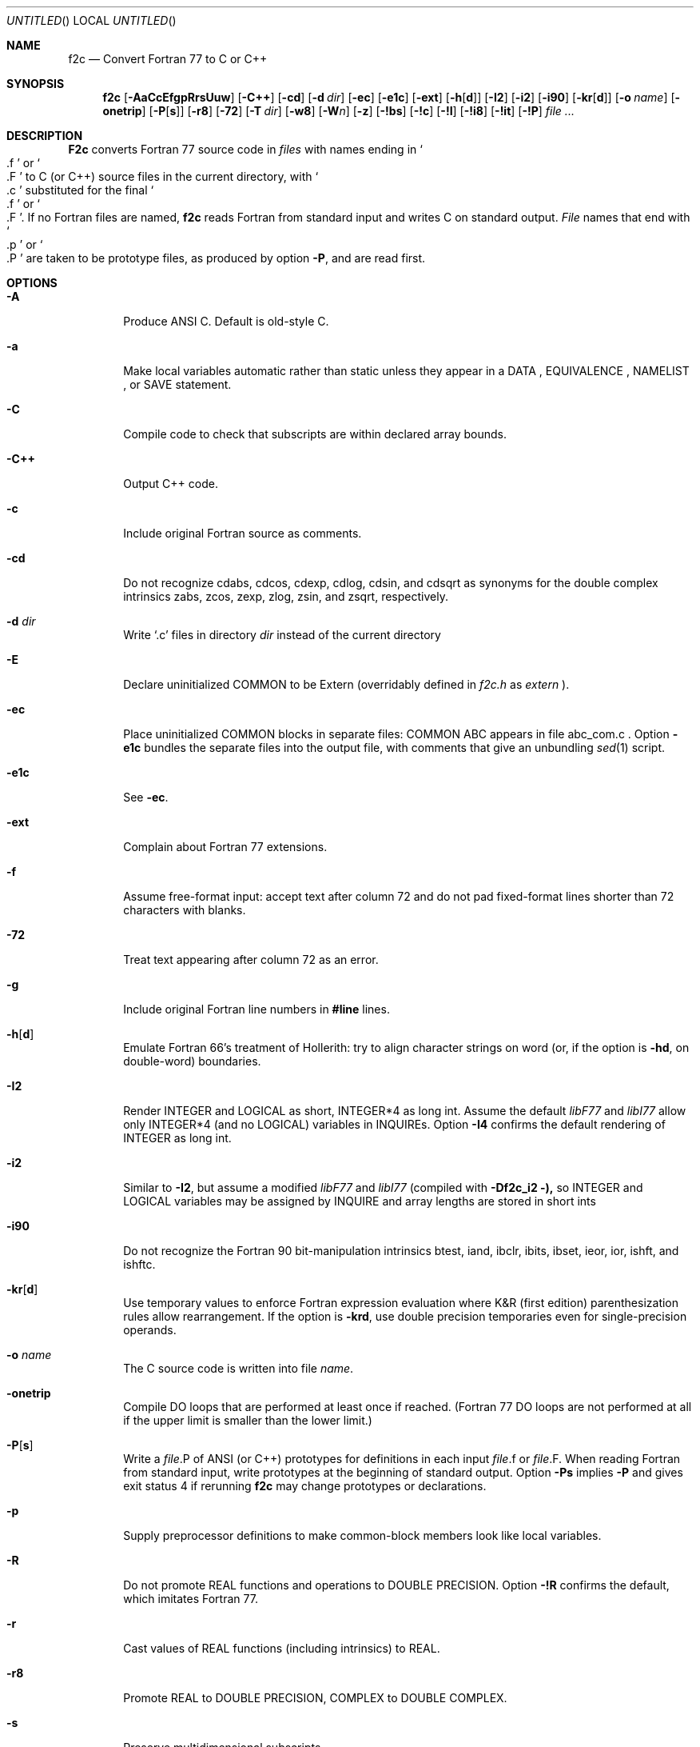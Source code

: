 .\" mdoc translation of the f2c.1 manpage (deprecated -man format) supplied
.\" with f2c.  The original manpage did not have a copyright statement, but
.\" the file /usr/src/bin/f2c/Notice states:
.\"
.\"/****************************************************************
.\"Copyright 1990 - 1997 by AT&T Bell Laboratories and Bellcore.
.\"
.\"Permission to use, copy, modify, and distribute this software
.\"and its documentation for any purpose and without fee is hereby
.\"granted, provided that the above copyright notice appear in all
.\"copies and that both that the copyright notice and this
.\"permission notice and warranty disclaimer appear in supporting
.\"documentation, and that the names of AT&T Bell Laboratories or
.\"Bellcore or any of their entities not be used in advertising or
.\"publicity pertaining to distribution of the software without
.\"specific, written prior permission.
.\"
.\"AT&T and Bellcore disclaim all warranties with regard to this
.\"software, including all implied warranties of merchantability
.\"and fitness.  In no event shall AT&T or Bellcore be liable for
.\"any special, indirect or consequential damages or any damages
.\"whatsoever resulting from loss of use, data or profits, whether
.\"in an action of contract, negligence or other tortious action,
.\"arising out of or in connection with the use or performance of
.\"this software.
.\"****************************************************************/
.\"
.Dd April 19, 1996
.Os "AT&T Bell Lab and Bellcore"
.Dt F2C 1
.Sh NAME
.Nm f2c
.Nd Convert Fortran 77 to C or C++
.Sh SYNOPSIS
.Nm f2c
.Op Fl AaCcEfgpRrsUuw
.Op Fl C++
.Op Fl cd
.Op Fl d Ar dir
.Op Fl ec
.Op Fl e1c
.Op Fl ext
.Op Fl h Ns Op Cm d
.Op Fl \&I2
.Op Fl \&i2
.Op Fl i90
.Op Fl kr Ns Op Cm d
.Op Fl o Ar name
.Op Fl onetrip
.Op Fl P Ns Op Cm s
.Op Fl r8
.Op Fl 72
.Op Fl T Ar dir
.Op Fl w8
.Op Fl W Ns Ar n
.Op Fl z
.Op Fl !bs
.Op Fl !c
.Op Fl !I
.Op Fl !i8
.Op Fl !it
.Op Fl !P
.Ar file ...
.Sh DESCRIPTION
.Nm F2c
converts Fortran 77 source code in
.Ar files
with names ending in
.So \&.f Sc
or
.So \&.F Sc
to C (or C++) source files in the current directory, with
.So \&.c Sc
substituted for the final
.So \&.f Sc
or
.So \&.F Sc .
If no Fortran files are named,
.Nm f2c
reads Fortran from standard input and writes C on standard output.
.Ar File
names that end with
.So \&.p Sc
or
.So \&.P Sc
are taken to be prototype files, as produced by option
.Fl P ,
and are read first.
.Sh OPTIONS
.Bl -tag -width flag
.It Fl A
Produce ANSI C.  Default is old-style C.
.It Fl a
Make local variables automatic rather than static unless they appear in a
DATA , EQUIVALENCE , NAMELIST , or SAVE statement.
.It Fl C
Compile code to check that subscripts are within declared array bounds.
.It Fl C++
Output C++ code.
.It Fl c
Include original Fortran source as comments.
.It Fl cd
Do not recognize cdabs, cdcos, cdexp, cdlog, cdsin, and
cdsqrt as synonyms for the double complex intrinsics
zabs, zcos, zexp, zlog, zsin, and zsqrt, respectively.
.It Fl d Ar dir
Write `.c' files in directory 
.Ar dir 
instead of the current directory
.It Fl E
Declare uninitialized COMMON to be Extern (overridably defined in
.Pa f2c.h
as
.Em extern
).
.It Fl ec
Place uninitialized COMMON blocks in separate files:
COMMON ABC appears in file abc_com.c .
Option
.Fl e1c
bundles the separate files
into the output file, with comments that give an unbundling
.Xr sed 1
script.
.It Fl e1c
See
.Fl ec .
.It Fl ext
Complain about Fortran 77 extensions.
.It Fl f
Assume free-format input: accept text after column 72 and do not
pad fixed-format lines shorter than 72 characters with blanks.
.It Fl 72
Treat text appearing after column 72 as an error.
.It Fl g
Include original Fortran line numbers in
.Sy #line
lines.
.It Fl h Ns Op Cm d
Emulate Fortran 66's treatment of Hollerith: try to align character strings on
word (or, if the option is
.Fl hd ,
on double-word) boundaries.
.It Fl \&I2
Render INTEGER and LOGICAL as short, INTEGER*4 as long int.  Assume the
default
.Em libF77
and
.Em libI77
allow only INTEGER*4 (and no LOGICAL) variables in INQUIREs.  Option
.Fl \&I4
confirms the default rendering of INTEGER as long int.
.It Fl \&i2
Similar to
.Fl \&I2 ,
but assume a modified
.Em libF77
and
.Em libI77
(compiled with
.Fl Df2c_i2 ),
so INTEGER and LOGICAL variables may be assigned by INQUIRE and array lengths
are stored in short ints
.It Fl i90 
Do not recognize the Fortran 90 bit-manipulation intrinsics btest,
iand, ibclr, ibits, ibset, ieor, ior, ishft, and ishftc.
.It Fl kr Ns Op Cm d
Use temporary values to enforce Fortran expression evaluation
where K&R (first edition) parenthesization rules allow rearrangement.
If the option is
.Fl krd ,
use double precision temporaries even for single-precision operands.
.It Fl o Ar name
The C source code is written into file
.Ar name .
.It Fl onetrip
Compile DO loops that are performed at least once if reached.  (Fortran 77 DO
loops are not performed at all if the upper limit is smaller than the lower
limit.)
.It Fl P Ns Op Cm s
Write a
.Ar file Ns \&.P
of ANSI (or C++) prototypes for definitions in each input
.Ar file Ns \&.f
or
.Ar file Ns \&.F .
When reading Fortran from standard input, write prototypes at the beginning of
standard output.  Option
.Fl Ps
implies
.Fl P
and gives exit status 4 if rerunning
.Nm f2c
may change prototypes or declarations.
.It Fl p
Supply preprocessor definitions to make common-block members look like local
variables.
.It Fl R
Do not promote REAL functions and operations to DOUBLE PRECISION.  Option
.Fl !R
confirms the default, which imitates Fortran 77.
.It Fl r
Cast values of REAL functions (including intrinsics) to REAL.
.It Fl r8
Promote REAL to DOUBLE PRECISION, COMPLEX to DOUBLE COMPLEX.
.It Fl s
Preserve multidimensional subscripts.
.It Fl T Ar dir
Put temporary files in directory
.Ar dir .
.It Fl U
Honor the case of variable and external names.  Fortran keywords must be in
.Em lower
case.
.It Fl u
Make the default type of a variable
.So undefined Sc
rather than using the default Fortran rules.
.It Fl w
Suppress all warning messages.  If the option is
.Fl w66 ,
only Fortran 66 compatibility warnings are suppressed.
.It Fl w8
Suppress warnings when COMMON or EQUIVALENCE forces odd-word alignment of
doubles.
.It Fl W Ns Ar n
Assume
.Ar n
characters/word (default 4) when initializing numeric variables with character
data.
.It Fl z
Do not implicitly recognize DOUBLE COMPLEX.
.It Fl !bs
Do not recognize
.Em backslash
escapes
(\e", \e', \e0, \e\e, \eb, \ef, \en, \er, \et, \ev) in character strings.
.It Fl !c
Inhibit C output, but produce
.Fl P
output.
.It Fl !I
Reject
.Sy include
statements.
.It Fl !i8
Disallow INTEGER*8.
.It Fl !it
Don't infer types of untyped EXTERNAL procedures from use as parameters to
previously defined or prototyped procedures.
.It Fl !P
Do not attempt to infer ANSI or C++ prototypes from usage.
.El
.Pp
Object code should be loaded by with
.Xr ld 1
or
.Xr cc 1
and the following libraries need to specified:
.Fl lf2c lm .
.Sh FILES
.Ar file Ns \&.[fF]
input file

.Ar file Ns \&.c
output file

.Pa /usr/include/f2c.h
header file

.Pa /usr/lib/libf2c.a
intrinsic function library and Fortran 77 I/O library

.Sh "SEE ALSO"
.Rs
.%A S. I. Feldman
.%A P. J. Weinberger
.%T A Portable Fortran 77 Compiler
.%B UNIX Time Sharing System Programmer's Manual
.%V Volume 2
.%D 1990
.%O AT&T Bell Laboratories
.%N Tenth Edition
.Re
.Sh DIAGNOSTICS
The diagnostics produced by
.Nm f2c
are intended to be
self-explanatory.
.Sh BUGS
Floating-point constant expressions are simplified in
the floating-point arithmetic of the machine running
.Nm f2c
so they are typically accurate to at most 16 or 17 decimal places.
.Pp
Untypable EXTERNAL functions are declared int.
.Pp
There are several undocumented valid options for
.Nm f2c .
These options are discussed at the top of 
.Pa /usr/src/usr.bin/f2c/main.c .

